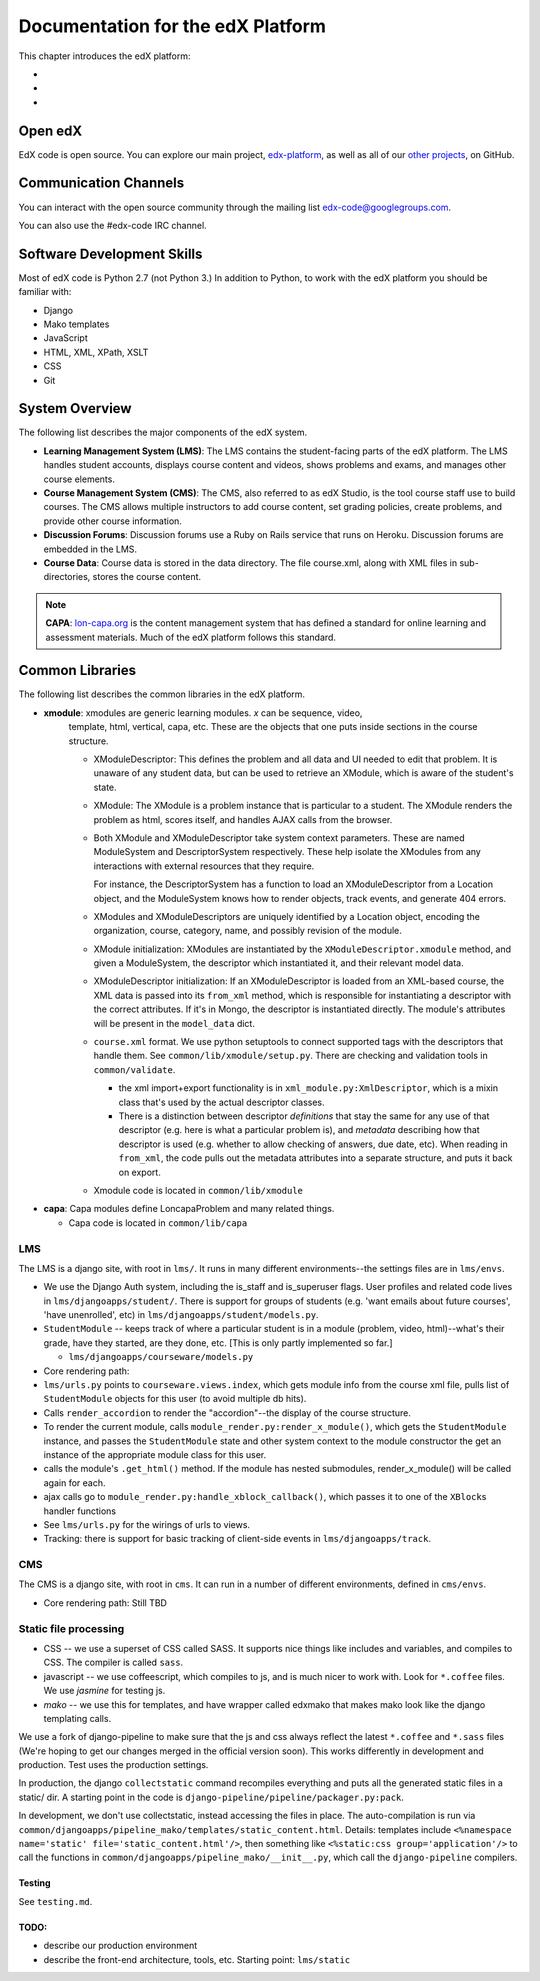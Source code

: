 ###################################################
Documentation for the edX Platform
###################################################

This chapter introduces the edX platform:

*
*
*

**************************
Open edX
**************************

EdX code is open source. You can explore our main project, `edx-platform <https://github.com/edx/edx-platform>`_, as well as all of our `other projects <https://github.com/edx>`_, on GitHub. 


**************************
Communication Channels
**************************

You can interact with the open source community through the mailing list edx-code@googlegroups.com.

You can also use the #edx-code IRC channel.


****************************
Software Development Skills
****************************

Most of edX code is Python 2.7 (not Python 3.)  In addition to Python, to work with the edX platform you should be familiar with:

* Django
* Mako templates
* JavaScript
* HTML, XML, XPath, XSLT
* CSS
* Git


****************************
System Overview
****************************

The following list describes the major components of the edX system.


* **Learning Management System (LMS)**: The LMS contains the student-facing parts of the edX platform.  The LMS handles student accounts, displays course content and videos, shows problems and exams, and manages other course elements. 

* **Course Management System (CMS)**: The CMS, also referred to as edX Studio, is the tool course staff use to build courses. The CMS allows multiple instructors to add course content, set grading policies, create problems, and provide other course information.

* **Discussion Forums**: Discussion forums use a Ruby on Rails service that runs on Heroku. Discussion forums are embedded in the LMS.

* **Course Data**: Course data is stored in the data directory. The file course.xml, along with XML files in sub-directories, stores the course content.

.. note:: **CAPA**: `lon-capa.org <lon-capa.org>`_ is the content management system that has defined a
   standard for online learning and assessment materials. Much of the edX platform follows this standard.


****************************
Common Libraries
****************************

The following list describes the common libraries in the edX platform.

* **xmodule**: xmodules are generic learning modules. *x* can be sequence, video,
   template, html, vertical, capa, etc. These are the objects that one
   puts inside sections in the course structure.

   -  XModuleDescriptor: This defines the problem and all data and UI
      needed to edit that problem. It is unaware of any student data,
      but can be used to retrieve an XModule, which is aware of the
      student's state.

   -  XModule: The XModule is a problem instance that is particular to a
      student. The XModule renders the problem as html, scores itself, and handles AJAX calls from
      the browser.

   -  Both XModule and XModuleDescriptor take system context parameters.
      These are named ModuleSystem and DescriptorSystem respectively.
      These help isolate the XModules from any interactions with
      external resources that they require.

      For instance, the DescriptorSystem has a function to load an
      XModuleDescriptor from a Location object, and the ModuleSystem
      knows how to render objects, track events, and generate 404 errors.

   -  XModules and XModuleDescriptors are uniquely identified by a
      Location object, encoding the organization, course, category,
      name, and possibly revision of the module.

   -  XModule initialization: XModules are instantiated by the
      ``XModuleDescriptor.xmodule`` method, and given a ModuleSystem,
      the descriptor which instantiated it, and their relevant model
      data.

   -  XModuleDescriptor initialization: If an XModuleDescriptor is
      loaded from an XML-based course, the XML data is passed into its
      ``from_xml`` method, which is responsible for instantiating a
      descriptor with the correct attributes. If it's in Mongo, the
      descriptor is instantiated directly. The module's attributes will
      be present in the ``model_data`` dict.

   -  ``course.xml`` format. We use python setuptools to connect
      supported tags with the descriptors that handle them. See
      ``common/lib/xmodule/setup.py``. There are checking and validation
      tools in ``common/validate``.

      -  the xml import+export functionality is in
         ``xml_module.py:XmlDescriptor``, which is a mixin class that's
         used by the actual descriptor classes.

      -  There is a distinction between descriptor *definitions* that
         stay the same for any use of that descriptor (e.g. here is what
         a particular problem is), and *metadata* describing how that
         descriptor is used (e.g. whether to allow checking of answers,
         due date, etc). When reading in ``from_xml``, the code pulls
         out the metadata attributes into a separate structure, and puts
         it back on export.

   -  Xmodule code is located in ``common/lib/xmodule``

-  **capa**: Capa modules define LoncapaProblem and many related things.

   -  Capa code is located in ``common/lib/capa``


LMS
~~~

The LMS is a django site, with root in ``lms/``. It runs in many
different environments--the settings files are in ``lms/envs``.

-  We use the Django Auth system, including the is\_staff and
   is\_superuser flags. User profiles and related code lives in
   ``lms/djangoapps/student/``. There is support for groups of students
   (e.g. 'want emails about future courses', 'have unenrolled', etc) in
   ``lms/djangoapps/student/models.py``.

-  ``StudentModule`` -- keeps track of where a particular student is in
   a module (problem, video, html)--what's their grade, have they
   started, are they done, etc. [This is only partly implemented so
   far.]

   -  ``lms/djangoapps/courseware/models.py``

-  Core rendering path:
-  ``lms/urls.py`` points to ``courseware.views.index``, which gets
   module info from the course xml file, pulls list of ``StudentModule``
   objects for this user (to avoid multiple db hits).

-  Calls ``render_accordion`` to render the "accordion"--the display of
   the course structure.

-  To render the current module, calls
   ``module_render.py:render_x_module()``, which gets the
   ``StudentModule`` instance, and passes the ``StudentModule`` state
   and other system context to the module constructor the get an
   instance of the appropriate module class for this user.

-  calls the module's ``.get_html()`` method. If the module has nested
   submodules, render\_x\_module() will be called again for each.

-  ajax calls go to ``module_render.py:handle_xblock_callback()``, which
   passes it to one of the ``XBlock``\ s handler functions

-  See ``lms/urls.py`` for the wirings of urls to views.

-  Tracking: there is support for basic tracking of client-side events
   in ``lms/djangoapps/track``.

CMS
~~~

The CMS is a django site, with root in ``cms``. It can run in a number
of different environments, defined in ``cms/envs``.

-  Core rendering path: Still TBD

Static file processing
~~~~~~~~~~~~~~~~~~~~~~

-  CSS -- we use a superset of CSS called SASS. It supports nice things
   like includes and variables, and compiles to CSS. The compiler is
   called ``sass``.

-  javascript -- we use coffeescript, which compiles to js, and is much
   nicer to work with. Look for ``*.coffee`` files. We use *jasmine* for
   testing js.

-  *mako* -- we use this for templates, and have wrapper called edxmako
   that makes mako look like the django templating calls.

We use a fork of django-pipeline to make sure that the js and css always
reflect the latest ``*.coffee`` and ``*.sass`` files (We're hoping to
get our changes merged in the official version soon). This works
differently in development and production. Test uses the production
settings.

In production, the django ``collectstatic`` command recompiles
everything and puts all the generated static files in a static/ dir. A
starting point in the code is
``django-pipeline/pipeline/packager.py:pack``.

In development, we don't use collectstatic, instead accessing the files
in place. The auto-compilation is run via
``common/djangoapps/pipeline_mako/templates/static_content.html``.
Details: templates include
``<%namespace name='static' file='static_content.html'/>``, then
something like ``<%static:css group='application'/>`` to call the
functions in ``common/djangoapps/pipeline_mako/__init__.py``, which call
the ``django-pipeline`` compilers.

Testing
-------

See ``testing.md``.

TODO:
-----

-  describe our production environment

-  describe the front-end architecture, tools, etc. Starting point:
   ``lms/static``





